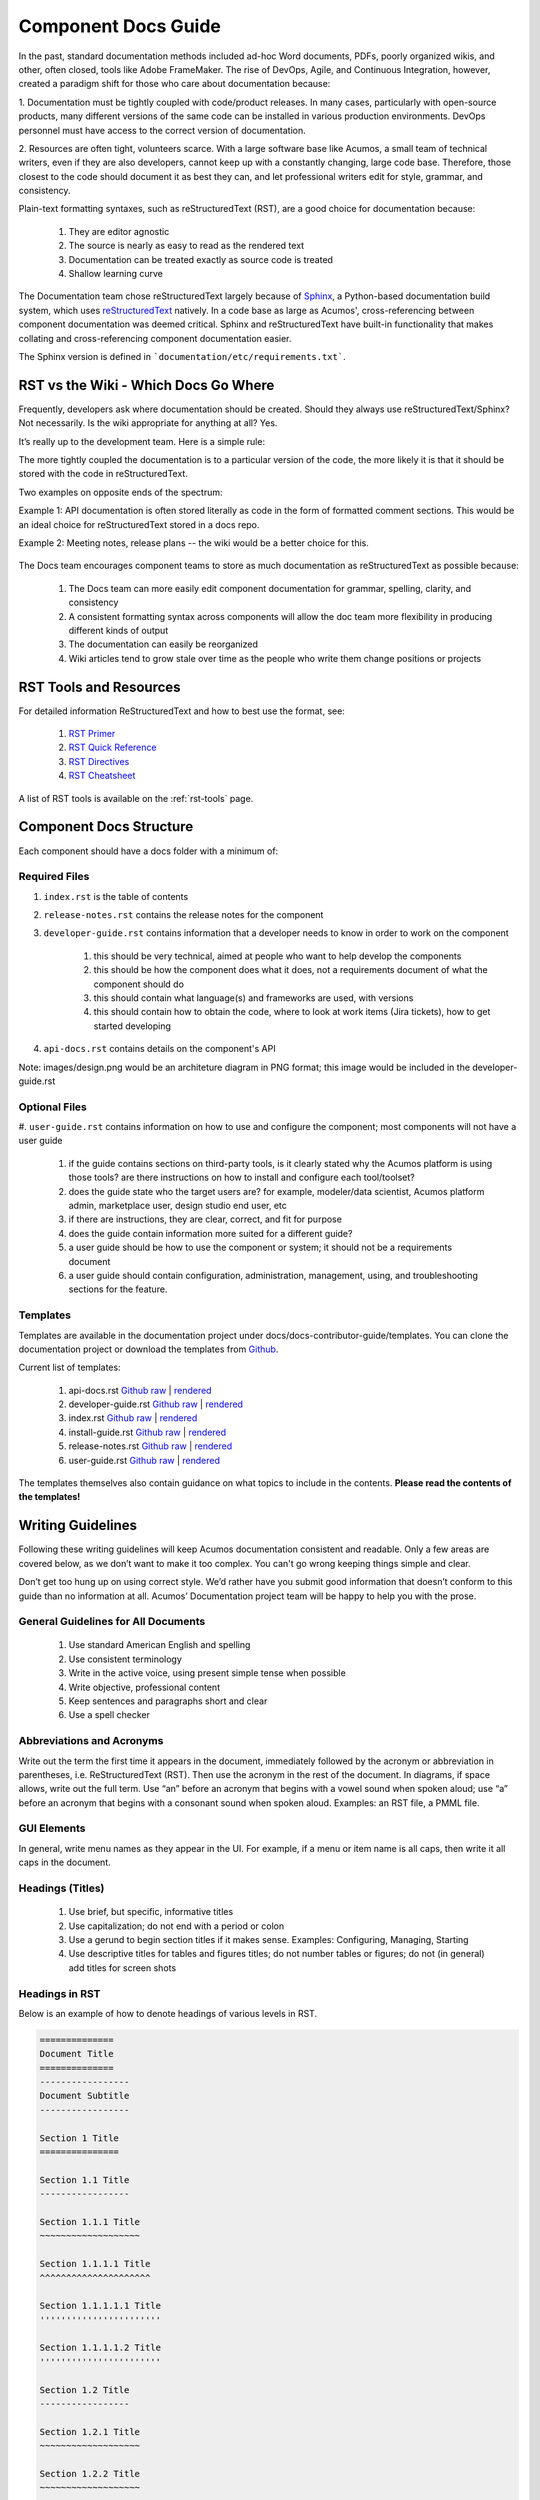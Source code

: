 .. ===============LICENSE_START=======================================================
.. Acumos CC-BY-4.0
.. ===================================================================================
.. Copyright (C) 2017-2018 AT&T Intellectual Property & Tech Mahindra. All rights reserved.
.. ===================================================================================
.. This Acumos documentation file is distributed by AT&T and Tech Mahindra
.. under the Creative Commons Attribution 4.0 International License (the "License");
.. you may not use this file except in compliance with the License.
.. You may obtain a copy of the License at
..
.. http://creativecommons.org/licenses/by/4.0
..
.. This file is distributed on an "AS IS" BASIS,
.. WITHOUT WARRANTIES OR CONDITIONS OF ANY KIND, either express or implied.
.. See the License for the specific language governing permissions and
.. limitations under the License.
.. ===============LICENSE_END=========================================================

====================
Component Docs Guide
====================
In the past, standard documentation methods included ad-hoc Word documents,
PDFs, poorly organized wikis, and other, often closed, tools like Adobe
FrameMaker. The rise of DevOps, Agile, and Continuous Integration, however,
created a paradigm shift for those who care about documentation because:

1. Documentation must be tightly coupled with code/product releases. In many
cases, particularly with open-source products, many different versions of the
same code can be installed in various production environments. DevOps personnel
must have access to the correct version of documentation.

2. Resources are often tight, volunteers scarce. With a large software base
like Acumos, a small team of technical writers, even if they are also
developers, cannot keep up with a constantly changing, large code base.
Therefore, those closest to the code should document it as best they can, and
let professional writers edit for style, grammar, and consistency.

Plain-text formatting syntaxes, such as reStructuredText (RST), are a good
choice for documentation because:

	#. They are editor agnostic
	#. The source is nearly as easy to read as the rendered text
	#. Documentation can be treated exactly as source code is treated
	#. Shallow learning curve

The Documentation team chose reStructuredText largely because of `Sphinx
<http://www.sphinx-doc.org/>`_, a Python-based documentation build system,
which uses `reStructuredText <http://docutils.sourceforge.net/rst.html/>`_
natively. In a code base as large as Acumos', cross-referencing between
component documentation was deemed critical. Sphinx and reStructuredText have
built-in functionality that makes collating and cross-referencing component
documentation easier.

The Sphinx version is defined in ```documentation/etc/requirements.txt```.

RST vs the Wiki - Which Docs Go Where
=====================================

Frequently, developers ask where documentation should be created. Should they
always use reStructuredText/Sphinx? Not necessarily. Is the wiki appropriate
for anything at all? Yes.

It’s really up to the development team. Here is a simple rule:

The more tightly coupled the documentation is to a particular version of the
code, the more likely it is that it should be stored with the code in
reStructuredText.

Two examples on opposite ends of the spectrum:

Example 1: API documentation is often stored literally as code in the form of
formatted comment sections. This would be an ideal choice for reStructuredText
stored in a docs repo.

Example 2: Meeting notes, release plans -- the wiki would be a better choice
for this.

    .. image:: images/doc-places.png

The Docs team encourages component teams to store as much documentation as
reStructuredText as possible because:

    #. The Docs team can more easily edit component documentation for grammar, spelling, clarity, and consistency
    #. A consistent formatting syntax across components will allow the doc team more flexibility in producing different kinds of output
    #. The documentation can easily be reorganized
    #. Wiki articles tend to grow stale over time as the people who write them change positions or projects

RST Tools and Resources
=======================
For detailed information ReStructuredText and how to best use the format, see:

    #. `RST Primer <http://docutils.sourceforge.net/docs/user/rst/quickstart.html>`_
    #. `RST Quick Reference <http://docutils.sourceforge.net/docs/user/rst/quickref.html>`_
    #. `RST Directives <http://docutils.sourceforge.net/docs/ref/rst/directives.html>`_
    #. `RST Cheatsheet <http://docutils.sourceforge.net/docs/user/rst/cheatsheet.txt>`_


A list of RST tools is available on the :ref:`rst-tools` page.

Component Docs Structure
========================
Each component should have a docs folder with a minimum of:

    .. image:: images/docs-structure.png

Required Files
--------------
#. ``index.rst`` is the table of contents
#. ``release-notes.rst`` contains the release notes for the component
#. ``developer-guide.rst`` contains information that a developer needs to know in order to work on the component

    #. this should be very technical, aimed at people who want to help develop the components
    #. this should be how the component does what it does, not a requirements document of what the component should do
    #. this should contain what language(s) and frameworks are used, with versions
    #. this should contain how to obtain the code, where to look at work items (Jira tickets), how to get started developing

#. ``api-docs.rst`` contains details on the component's API

Note: images/design.png would be an architeture diagram in PNG format; this image would be included in the developer-guide.rst

Optional Files
--------------
#. ``user-guide.rst`` contains information on how to use and configure the
component; most components will not have a user guide

    #. if the guide contains sections on third-party tools, is it clearly stated why the Acumos platform is using those tools? are there instructions on how to install and configure each tool/toolset?
    #. does the guide state who the target users are? for example, modeler/data scientist, Acumos platform admin, marketplace user, design studio end user, etc
    #. if there are instructions, they are clear, correct, and fit for purpose
    #. does the guide contain information more suited for a different guide?
    #. a user guide should be how to use the component or system; it should not be a requirements document
    #. a user guide should contain configuration, administration, management, using, and troubleshooting sections for the feature.

Templates
---------
Templates are available in the documentation project under docs/docs-contributor-guide/templates.
You can clone the documentation project or download the templates from `Github <https://github.com/acumos/documentation/tree/master/docs/docs-contributor-guide>`_.

Current list of templates:

    #. api-docs.rst `Github raw <https://raw.githubusercontent.com/acumos/documentation/master/docs/docs-contributor-guide/templates/api-docs.rst>`_ | `rendered <https://docs.acumos.org/en/latest/docs-contributor-guide/templates/api-docs.html>`_
    #. developer-guide.rst `Github raw <https://raw.githubusercontent.com/acumos/documentation/master/docs/docs-contributor-guide/templates/developer-guide.rst>`_  | `rendered <https://docs.acumos.org/en/latest/docs-contributor-guide/templates/developer-guide.html>`_
    #. index.rst `Github raw <https://raw.githubusercontent.com/acumos/documentation/master/docs/docs-contributor-guide/templates/index.rst>`_  | `rendered <https://docs.acumos.org/en/latest/docs-contributor-guide/templates/index.html>`_
    #. install-guide.rst `Github raw <https://raw.githubusercontent.com/acumos/documentation/master/docs/docs-contributor-guide/templates/install-guide.rst>`_  | `rendered <https://docs.acumos.org/en/latest/docs-contributor-guide/templates/install-guide.html>`_
    #. release-notes.rst `Github raw <https://raw.githubusercontent.com/acumos/documentation/master/docs/docs-contributor-guide/templates/release-notes.rst>`_  | `rendered <https://docs.acumos.org/en/latest/docs-contributor-guide/templates/release-notes.html>`_
    #. user-guide.rst `Github raw <https://raw.githubusercontent.com/acumos/documentation/master/docs/docs-contributor-guide/templates/user-guide.rst>`_  | `rendered <https://docs.acumos.org/en/latest/docs-contributor-guide/templates/user-guide.html>`_

The templates themselves also contain guidance on what topics to include in the contents.
**Please read the contents of the templates!**


Writing Guidelines
==================
Following these writing guidelines will keep Acumos documentation consistent
and readable. Only a few areas are covered below, as we don’t want to make it
too complex. You can't go wrong keeping things simple and clear.

Don’t get too hung up on using correct style. We’d rather have you submit
good information that doesn’t conform to this guide than no information at
all. Acumos’ Documentation project team will be happy to help you with the
prose.

General Guidelines for All Documents
------------------------------------

    #. Use standard American English and spelling
    #. Use consistent terminology
    #. Write in the active voice, using present simple tense when possible
    #. Write objective, professional content
    #. Keep sentences and paragraphs short and clear
    #. Use a spell checker


Abbreviations and Acronyms
--------------------------
Write out the term the first time it appears in the document, immediately
followed by the acronym or abbreviation in parentheses, i.e. ReStructuredText
(RST). Then use the acronym in the rest of the document. In diagrams, if space
allows, write out the full term.
Use “an” before an acronym that begins with a vowel sound when spoken
aloud; use “a” before an acronym that begins with a consonant sound when
spoken aloud. Examples: an RST file, a PMML file.


GUI Elements
------------
In general, write menu names as they appear in the UI. For example, if a menu
or item name is all caps, then write it all caps in the document.


Headings (Titles)
-----------------

    #. Use brief, but specific, informative titles
    #. Use capitalization; do not end with a period or colon
    #. Use a gerund to begin section titles if it makes sense. Examples: Configuring, Managing, Starting
    #. Use descriptive titles for tables and figures titles; do not number tables or figures; do not (in general) add titles for screen shots


Headings in RST
---------------
Below is an example of how to denote headings of various levels in RST.

.. code:: RST

    ==============
    Document Title
    ==============
    -----------------
    Document Subtitle
    -----------------

    Section 1 Title
    ===============

    Section 1.1 Title
    -----------------

    Section 1.1.1 Title
    ~~~~~~~~~~~~~~~~~~~

    Section 1.1.1.1 Title
    ^^^^^^^^^^^^^^^^^^^^^

    Section 1.1.1.1.1 Title
    '''''''''''''''''''''''

    Section 1.1.1.1.2 Title
    '''''''''''''''''''''''

    Section 1.2 Title
    -----------------

    Section 1.2.1 Title
    ~~~~~~~~~~~~~~~~~~~

    Section 1.2.2 Title
    ~~~~~~~~~~~~~~~~~~~

    Section 2 Title
    ===============

See :ref:`section-headers-example` for a rendered example.

Task(s)
-------
    #. Start task titles with an action word. Examples: Create, Add, Validate, Update.
    #. Use [Optional] at the beginning of an optional step.
    #. Provide information on the expected outcome of a step, especially when it is not obvious.
    #. Break down end-to-end tasks into manageable chunks.

Including Design Diagrams and Images
------------------------------------
The `developer-guide.rst template <https://raw.githubusercontent.com/acumos/documentation/master/docs/docs-contributor-guide/templates/developer-guide.rst>`_ contains information and examples on how to incorporate design diagrams in your guide.
